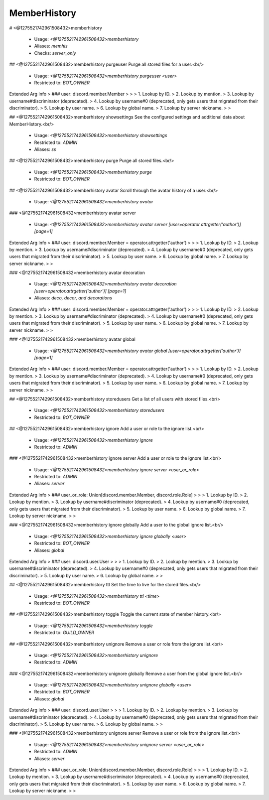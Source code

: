 MemberHistory
=============

# <@1275521742961508432>memberhistory

 - Usage: `<@1275521742961508432>memberhistory`
 - Aliases: `memhis`
 - Checks: `server_only`


## <@1275521742961508432>memberhistory purgeuser
Purge all stored files for a user.<br/>
 - Usage: `<@1275521742961508432>memberhistory purgeuser <user>`
 - Restricted to: `BOT_OWNER`
Extended Arg Info
> ### user: discord.member.Member
> 
> 
>     1. Lookup by ID.
>     2. Lookup by mention.
>     3. Lookup by username#discriminator (deprecated).
>     4. Lookup by username#0 (deprecated, only gets users that migrated from their discriminator).
>     5. Lookup by user name.
>     6. Lookup by global name.
>     7. Lookup by server nickname.
> 
>     


## <@1275521742961508432>memberhistory showsettings
See the configured settings and additional data about MemberHistory.<br/>
 - Usage: `<@1275521742961508432>memberhistory showsettings`
 - Restricted to: `ADMIN`
 - Aliases: `ss`


## <@1275521742961508432>memberhistory purge
Purge all stored files.<br/>
 - Usage: `<@1275521742961508432>memberhistory purge`
 - Restricted to: `BOT_OWNER`


## <@1275521742961508432>memberhistory avatar
Scroll through the avatar history of a user.<br/>
 - Usage: `<@1275521742961508432>memberhistory avatar`


### <@1275521742961508432>memberhistory avatar server

 - Usage: `<@1275521742961508432>memberhistory avatar server [user=operator.attrgetter('author')] [page=1]`
Extended Arg Info
> ### user: discord.member.Member = operator.attrgetter('author')
> 
> 
>     1. Lookup by ID.
>     2. Lookup by mention.
>     3. Lookup by username#discriminator (deprecated).
>     4. Lookup by username#0 (deprecated, only gets users that migrated from their discriminator).
>     5. Lookup by user name.
>     6. Lookup by global name.
>     7. Lookup by server nickname.
> 
>     


### <@1275521742961508432>memberhistory avatar decoration

 - Usage: `<@1275521742961508432>memberhistory avatar decoration [user=operator.attrgetter('author')] [page=1]`
 - Aliases: `deco, decor, and decorations`
Extended Arg Info
> ### user: discord.member.Member = operator.attrgetter('author')
> 
> 
>     1. Lookup by ID.
>     2. Lookup by mention.
>     3. Lookup by username#discriminator (deprecated).
>     4. Lookup by username#0 (deprecated, only gets users that migrated from their discriminator).
>     5. Lookup by user name.
>     6. Lookup by global name.
>     7. Lookup by server nickname.
> 
>     


### <@1275521742961508432>memberhistory avatar global

 - Usage: `<@1275521742961508432>memberhistory avatar global [user=operator.attrgetter('author')] [page=1]`
Extended Arg Info
> ### user: discord.member.Member = operator.attrgetter('author')
> 
> 
>     1. Lookup by ID.
>     2. Lookup by mention.
>     3. Lookup by username#discriminator (deprecated).
>     4. Lookup by username#0 (deprecated, only gets users that migrated from their discriminator).
>     5. Lookup by user name.
>     6. Lookup by global name.
>     7. Lookup by server nickname.
> 
>     


## <@1275521742961508432>memberhistory storedusers
Get a list of all users with stored files.<br/>
 - Usage: `<@1275521742961508432>memberhistory storedusers`
 - Restricted to: `BOT_OWNER`


## <@1275521742961508432>memberhistory ignore
Add a user or role to the ignore list.<br/>
 - Usage: `<@1275521742961508432>memberhistory ignore`
 - Restricted to: `ADMIN`


### <@1275521742961508432>memberhistory ignore server
Add a user or role to the ignore list.<br/>
 - Usage: `<@1275521742961508432>memberhistory ignore server <user_or_role>`
 - Restricted to: `ADMIN`
 - Aliases: `server`
Extended Arg Info
> ### user_or_role: Union[discord.member.Member, discord.role.Role]
> 
> 
>     1. Lookup by ID.
>     2. Lookup by mention.
>     3. Lookup by username#discriminator (deprecated).
>     4. Lookup by username#0 (deprecated, only gets users that migrated from their discriminator).
>     5. Lookup by user name.
>     6. Lookup by global name.
>     7. Lookup by server nickname.
> 
>     


### <@1275521742961508432>memberhistory ignore globally
Add a user to the global ignore list.<br/>
 - Usage: `<@1275521742961508432>memberhistory ignore globally <user>`
 - Restricted to: `BOT_OWNER`
 - Aliases: `global`
Extended Arg Info
> ### user: discord.user.User
> 
> 
>     1. Lookup by ID.
>     2. Lookup by mention.
>     3. Lookup by username#discriminator (deprecated).
>     4. Lookup by username#0 (deprecated, only gets users that migrated from their discriminator).
>     5. Lookup by user name.
>     6. Lookup by global name.
> 
>     


## <@1275521742961508432>memberhistory ttl
Set the time to live for the stored files.<br/>
 - Usage: `<@1275521742961508432>memberhistory ttl <time>`
 - Restricted to: `BOT_OWNER`


## <@1275521742961508432>memberhistory toggle
Toggle the current state of member history.<br/>
 - Usage: `<@1275521742961508432>memberhistory toggle`
 - Restricted to: `GUILD_OWNER`


## <@1275521742961508432>memberhistory unignore
Remove a user or role from the ignore list.<br/>
 - Usage: `<@1275521742961508432>memberhistory unignore`
 - Restricted to: `ADMIN`


### <@1275521742961508432>memberhistory unignore globally
Remove a user from the global ignore list.<br/>
 - Usage: `<@1275521742961508432>memberhistory unignore globally <user>`
 - Restricted to: `BOT_OWNER`
 - Aliases: `global`
Extended Arg Info
> ### user: discord.user.User
> 
> 
>     1. Lookup by ID.
>     2. Lookup by mention.
>     3. Lookup by username#discriminator (deprecated).
>     4. Lookup by username#0 (deprecated, only gets users that migrated from their discriminator).
>     5. Lookup by user name.
>     6. Lookup by global name.
> 
>     


### <@1275521742961508432>memberhistory unignore server
Remove a user or role from the ignore list.<br/>
 - Usage: `<@1275521742961508432>memberhistory unignore server <user_or_role>`
 - Restricted to: `ADMIN`
 - Aliases: `server`
Extended Arg Info
> ### user_or_role: Union[discord.member.Member, discord.role.Role]
> 
> 
>     1. Lookup by ID.
>     2. Lookup by mention.
>     3. Lookup by username#discriminator (deprecated).
>     4. Lookup by username#0 (deprecated, only gets users that migrated from their discriminator).
>     5. Lookup by user name.
>     6. Lookup by global name.
>     7. Lookup by server nickname.
> 
>     


